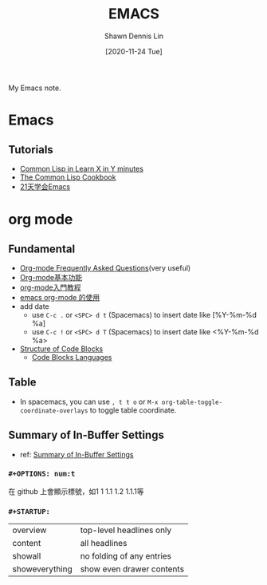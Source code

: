 #+STARTUP: content
#+OPTIONS: \n:t
#+TITLE:	EMACS
#+EXPORT_FILE_NAME: emacs
#+AUTHOR:	Shawn Dennis Lin
#+EMAIL:	ShawnDennisLin@gmail.com
#+DATE:	[2020-11-24 Tue]

#+HUGO_WEIGHT: auto
#+HUGO_AUTO_SET_LASTMOD: t

#+SEQ_TODO: TODO DRAFT DONE
#+PROPERTY: header-args :eval no

#+HUGO_BASE_DIR: ~/shdennlin.github.io
#+HUGO_SECTION: /posts/emacs/

#+hugo_menu: :menu sidebar :name Emacs :identifier emacs :weight auto
#+HUGO_CATEGORIES: Editor tool
#+HUGO_TAGS: emacs
#+HUGO_DRAFT: false
#+hugo_custom_front_matter: :hero /posts/emacs/images/emacs.png

My Emacs note.

#+HUGO: more

** Table of Contents                                     :TOC_2_gh:noexport:
- [[#emacs][Emacs]]
  - [[#tutorials][Tutorials]]
- [[#org-mode][org mode]]
  - [[#fundamental][Fundamental]]
  - [[#table][Table]]
  - [[#summary-of-in-buffer-settings][Summary of In-Buffer Settings]]

* Emacs
** Tutorials
- [[https://learnxinyminutes.com/docs/common-lisp/][Common Lisp in Learn X in Y minutes]]
- [[https://learnxinyminutes.com][The Common Lisp Cookbook]]
- [[https://www.youtube.com/playlist?list=PLZx9tb9Niew8qMjpCjeYnsezCE-s5mKw_][21天学会Emacs]]


* org mode
** Fundamental
- [[https://mattduck.github.io/generic-css/demo/org-demo.html#Tables][Org-mode Frequently Asked Questions]](very useful)
- [[https://www.johneyzheng.top/2019/01/Org_mode/][Org-mode基本功能]]
- [[http://fuzihao.org/blog/2015/02/19/org-mode%E6%95%99%E7%A8%8B/][org-mode入門教程]]
- [[https://www.wenhui.space/docs/02-emacs/emacs_org_mode/][emacs org-mode 的使用]]
- add date
   - use ~C-c .~ or ~<SPC> d t~ (Spacemacs) to insert date like [%Y-%m-%d %a]
   - use ~C-c !~ or ~<SPC> d T~ (Spacemacs) to insert date like <%Y-%m-%d %a>
- [[https://orgmode.org/manual/Structure-of-Code-Blocks.html][Structure of Code Blocks]]
   - [[https://orgmode.org/manual/Languages.html#Languages][Code Blocks Languages]]
      
** Table
- In spacemacs, you can use ~, t t o~ or ~M-x org-table-toggle-coordinate-overlays~ to toggle table coordinate.
        
** Summary of In-Buffer Settings
- ref: [[https://orgmode.org/manual/In_002dbuffer-Settings.html][Summary of In-Buffer Settings]]
*** ~#+OPTIONS: num:t~
在 github 上會顯示標號，如1 1 1.1 1.2 1.1.1等

*** ~#+STARTUP:~
|                |                           |
|----------------+---------------------------|
| overview       | top-level headlines only  |
| content        | all headlines             |
| showall        | no folding of any entries |
| showeverything | show even drawer contents |

   
   
   
   
